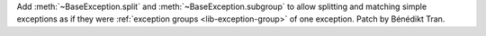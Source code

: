 Add :meth:`~BaseException.split` and :meth:`~BaseException.subgroup` to
allow splitting and matching simple exceptions as if they were
:ref:`exception groups <lib-exception-group>` of one exception. Patch by
Bénédikt Tran.

